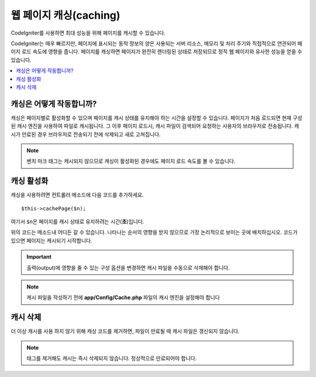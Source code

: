 ##########################
웹 페이지 캐싱(caching)
##########################

CodeIgniter를 사용하면 최대 성능을 위해 페이지를 캐시할 수 있습니다.

CodeIgniter는 매우 빠르지만, 페이지에 표시되는 동적 정보의 양은 사용되는 서버 리소스, 메모리 및 처리 주기와 직접적으로 연관되어 페이지 로드 속도에 영향을 줍니다.
페이지를 캐싱하면 페이지가 완전히 렌더링된 상태로 저장되므로 정적 웹 페이지와 유사한 성능을 얻을 수 있습니다.

.. contents::
    :local:
    :depth: 2

캐싱은 어떻게 작동합니까?
=============================

캐싱은 페이지별로 활성화할 수 있으며 페이지를 캐시 상태를 유지해야 하는 시간을 설정할 수 있습니다.
페이지가 처음 로드되면 현재 구성된 캐시 엔진을 사용하여 파일로 캐시됩니다.
그 이후 페이지 로드시, 캐시 파일이 검색되어 요청하는 사용자의 브라우저로 전송됩니다.
캐시가 만료된 경우 브라우저로 전송되기 전에 삭제되고 새로 고쳐집니다.

.. note:: 벤치 마크 태그는 캐시되지 않으므로 캐싱이 활성화된 경우에도 페이지 로드 속도를 볼 수 있습니다.

캐싱 활성화
================

캐싱을 사용하려면 컨트롤러 메소드에 다음 코드를 추가하세요.

::

    $this->cachePage($n);

여기서 ``$n``\ 은 페이지를 캐시 상태로 유지하려는 시간(**초**)입니다.

위의 코드는 메소드내 어디든 갈 수 있습니다.
나타나는 순서의 영향을 받지 않으므로 가장 논리적으로 보이는 곳에 배치하십시오.
코드가 있으면 페이지는 캐시되기 시작합니다.

.. important:: 출력(output)에 영향을 줄 수 있는 구성 옵션을 변경하면 캐시 파일을 수동으로 삭제해야 합니다.

.. note:: 캐시 파일을 작성하기 전에 **app/Config/Cache.php** 파일의 캐시 엔진을 설정해야 합니다

캐시 삭제
===============

더 이상 캐시를 사용 하지 않기 위해 캐싱 코드를 제거하면, 파일이 만료될 때 캐시 파일은 갱신되지 않습니다.

.. note:: 태그를 제거해도 캐시는 즉시 삭제되지 않습니다. 정상적으로 만료되어야 합니다.
